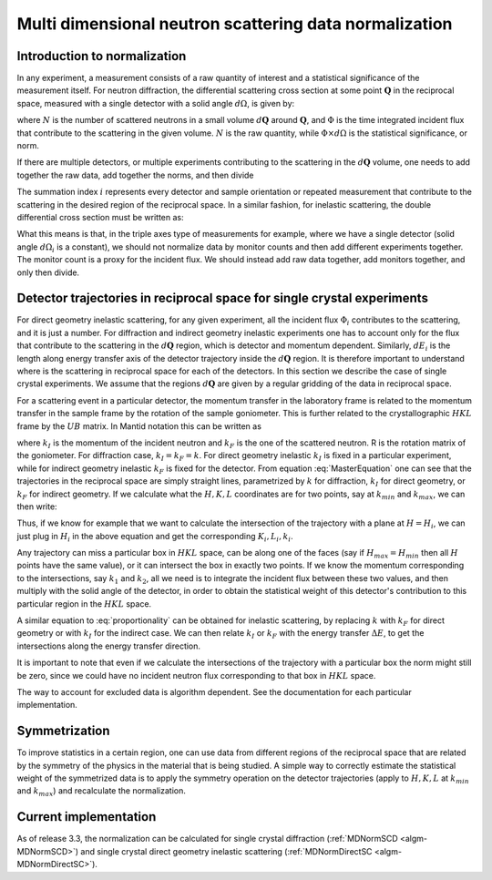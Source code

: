 .. _MDNorm:

Multi dimensional neutron scattering data normalization
=======================================================

Introduction to normalization
+++++++++++++++++++++++++++++

In any experiment, a measurement consists of a raw quantity of interest and
a statistical significance of the measurement itself. 
For neutron diffraction, the differential scattering cross section at some 
point :math:`\mathbf{Q}` in the reciprocal space, measured with a single
detector with a solid angle :math:`d \Omega`, is given by:

.. math::
    :label: CrossSectionSingDet

    \frac{d\sigma}{d\Omega}=\frac{N}{\Phi \times d\Omega}
    
where :math:`N` is the number of scattered neutrons in a small volume 
:math:`d \mathbf{Q}` around :math:`\mathbf{Q}`, and :math:`\Phi` is
the time integrated incident flux that contribute to the scattering in the given
volume. :math:`N` is the raw quantity, while :math:`\Phi \times d \Omega` 
is the statistical significance, or norm.

If there are multiple detectors, or multiple experiments contributing to the 
scattering in the :math:`d \mathbf{Q}` volume, one needs to add together the raw
data, add together the norms, and then divide

.. math::
    :label: CrossSectionMultiDet
    
    \frac{d\sigma}{d\Omega}=\frac{\sum_i N_i}{\sum_i \Phi_i \times d\Omega_i}
  
The summation index :math:`i` represents every detector and sample orientation 
or repeated measurement that contribute to the scattering in the desired region 
of the reciprocal space. 
In a similar fashion, for inelastic scattering, the double
differential cross section must be written as:

.. math::
    :label: CrossSectionInelastic

    \frac{d^2 \sigma}{dE d\Omega}=\frac{\sum_i N_i}{\sum_i \Phi_i \times d\Omega_i \times dE_i}

What this means is that, in the triple axes type
of measurements for example, where we have a single detector (solid
angle :math:`d \Omega_i` is a constant), we should not 
normalize data by monitor counts and then add different experiments together. The monitor
count is a proxy for the incident flux. We should instead
add raw data together, add monitors together, and only then divide.
  
.. important:

   To correctly account for the statistical significance of the measurement
   always carry around separately the raw data and the normalization.

Detector trajectories in reciprocal space for single crystal experiments
++++++++++++++++++++++++++++++++++++++++++++++++++++++++++++++++++++++++
   
For direct geometry inelastic scattering, for any given experiment, all the incident
flux :math:`\Phi_i`  contributes to the scattering, and it is just a number. 
For diffraction and indirect geometry inelastic experiments one has to 
account only for the flux that contribute to the scattering in the :math:`d \mathbf{Q}`
region, which is detector and momentum dependent. Similarly, :math:`dE_i` is the length
along energy transfer axis of the detector trajectory inside the :math:`d \mathbf{Q}`
region. It is therefore important to understand where is the scattering in reciprocal space
for each of the detectors. In this section we describe the case of single crystal experiments.
We assume that the regions :math:`d \mathbf{Q}` are given by a regular gridding
of the data in reciprocal space.

For a scattering event in a particular detector,
the momentum transfer in the laboratory frame is related to the momentum transfer 
in the sample frame by the rotation of the sample goniometer. This is further related to 
the crystallographic :math:`HKL` frame by the :math:`UB` matrix. In Mantid notation
this can be written as

.. math::
    :label: MasterEquation

    \left(\begin{array}{r}
        -k_F \sin(\theta) \cos(\phi)\\
        -k_F \sin(\theta) \sin(\phi)\\
        k_I - k_F \cos(\theta) 
    \end{array}\right) = 
    R \left(\begin{array}{c}
        Q^{sample}_x \\
        Q^{sample}_y \\
        Q^{sample}_z         
    \end{array}\right) =
    2 \pi R \cdot U \cdot B 
    \left(\begin{array}{c}
        H \\
        K \\
        L         
    \end{array}\right)
    
where :math:`k_I` is the momentum of the incident neutron and :math:`k_F` is the one
of the scattered neutron. R is the rotation matrix of the goniometer. For diffraction case,
:math:`k_I = k_F =k`. For direct geometry inelastic :math:`k_I` is fixed in 
a particular experiment, while for indirect geometry inelastic :math:`k_F` is fixed for
the detector. From equation :eq:`MasterEquation` one can see that the trajectories in the reciprocal
space are simply straight lines, parametrized by :math:`k` for diffraction, 
:math:`k_I` for direct geometry, or :math:`k_F` for indirect geometry.
If we calculate what the :math:`H, K, L` coordinates are for two points, say at 
:math:`k_{min}` and :math:`k_{max}`, we can then write:

.. math::
    :label: proportionality
    
    \frac{H-H_{min}}{H_{max}-H_{min}}=\frac{K-K_{min}}{K_{max}-K_{min}}=
    \frac{L-L_{min}}{L_{max}-L_{min}}=\frac{k-k_{min}}{k_{max}-k_{min}}

Thus, if we know for example that we want to calculate the intersection of
the trajectory with a plane at :math:`H=H_i`, we can just plug in :math:`H_i`
in the above equation and get the corresponding :math:`K_i, L_i, k_i`.

Any trajectory can miss a particular box in :math:`HKL` space, can be along one of the faces
(say if :math:`H_{max}=H_{min}` then all :math:`H` points have the same value), 
or it can intersect the box in exactly two points. If we know the momentum
corresponding to the intersections, say :math:`k_1` and :math:`k_2`, all we need is to 
integrate the incident flux between these two values, and then multiply with the solid 
angle of the detector, in order to obtain the statistical weight of this detector's 
contribution to this particular region in the :math:`HKL` space.

A similar equation to :eq:`proportionality` can be obtained for inelastic scattering, by replacing
:math:`k` with :math:`k_F` for direct geometry or with :math:`k_I` for the
indirect case. We can then relate :math:`k_I` or :math:`k_F` with the energy
transfer :math:`\Delta E`, to get the intersections along the energy transfer
direction.

It is important to note that even if we calculate the intersections
of the trajectory with a particular box the norm might still be zero,
since we could have no incident neutron flux corresponding to that 
box in :math:`HKL` space.

.. important:

   Always keep track of the regions you exclude from the measurement
   (masking, cropping original data) when calculating normalization.
   
The way to account for excluded data is algorithm dependent. See
the documentation for each particular implementation.

Symmetrization
++++++++++++++

To improve statistics in a certain region, one can use data from 
different regions of the reciprocal space that are related by the
symmetry of the physics in the material that is being studied.
A simple way to correctly estimate the statistical weight of the
symmetrized data is to apply the symmetry operation on the detector 
trajectories (apply to :math:`H, K, L` 
at :math:`k_{min}` and :math:`k_{max}`) and recalculate the normalization. 
   
Current implementation
++++++++++++++++++++++
As of release 3.3, the normalization can be calculated for single crystal 
diffraction (:ref:`MDNormSCD <algm-MDNormSCD>`) 
and single crystal direct geometry inelastic scattering 
(:ref:`MDNormDirectSC <algm-MDNormDirectSC>`).    

